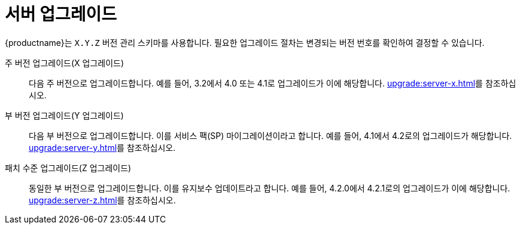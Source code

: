 [[server-upgrade-intro]]
= 서버 업그레이드

{productname}는 [literal]``X.Y.Z`` 버전 관리 스키마를 사용합니다. 필요한 업그레이드 절차는 변경되는 버전 번호를 확인하여 결정할 수 있습니다.


주 버전 업그레이드(X 업그레이드)::
다음 주 버전으로 업그레이드합니다. 예를 들어, 3.2에서 4.0 또는 4.1로 업그레이드가 이에 해당합니다. xref:upgrade:server-x.adoc[]를 참조하십시오.

부 버전 업그레이드(Y 업그레이드)::
다음 부 버전으로 업그레이드합니다. 이를 서비스 팩(SP) 마이그레이션이라고 합니다. 예를 들어, 4.1에서 4.2로의 업그레이드가 해당합니다. xref:upgrade:server-y.adoc[]를 참조하십시오.

패치 수준 업그레이드(Z 업그레이드)::
동일한 부 버전으로 업그레이드합니다. 이를 유지보수 업데이트라고 합니다. 예를 들어, 4.2.0에서 4.2.1로의 업그레이드가 이에 해당합니다. xref:upgrade:server-z.adoc[]를 참조하십시오.
